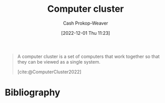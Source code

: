 :PROPERTIES:
:ID:       78cc7b2d-7eb9-4387-aa91-c7fe435b7c35
:ROAM_ALIASES: Cluster
:ROAM_REFS: [cite:@ComputerCluster2022]
:LAST_MODIFIED: [2023-09-05 Tue 20:16]
:END:
#+title: Computer cluster
#+hugo_custom_front_matter: :slug "78cc7b2d-7eb9-4387-aa91-c7fe435b7c35"
#+author: Cash Prokop-Weaver
#+date: [2022-12-01 Thu 11:23]
#+filetags: :concept:

#+begin_quote
A computer cluster is a set of computers that work together so that they can be viewed as a single system.

[cite:@ComputerCluster2022]
#+end_quote

* Flashcards :noexport:
** Describe :fc:
:PROPERTIES:
:CREATED: [2022-12-01 Thu 11:24]
:FC_CREATED: 2022-12-01T19:25:21Z
:FC_TYPE:  double
:ID:       d46365e8-31e0-497a-9bed-6b4d066d7612
:END:
:REVIEW_DATA:
| position | ease | box | interval | due                  |
|----------+------+-----+----------+----------------------|
| front    | 2.65 |   7 |   324.07 | 2024-05-04T02:14:55Z |
| back     | 2.50 |   7 |   223.57 | 2023-12-27T02:04:17Z |
:END:

[[id:78cc7b2d-7eb9-4387-aa91-c7fe435b7c35][Computer cluster]]

*** Back
A set of computers that work together such that one can view them as a single system.
*** Source
[cite:@ComputerCluster2022]
* Bibliography
#+print_bibliography:
